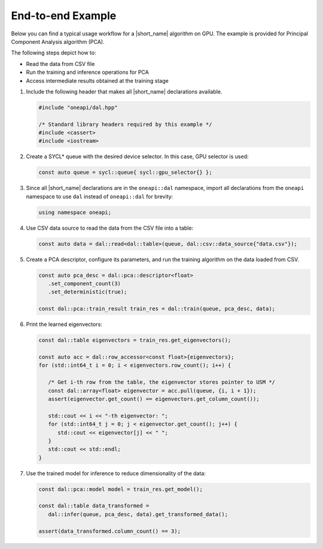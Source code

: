 .. ******************************************************************************
.. * Copyright 2019-2020 Intel Corporation
.. *
.. * Licensed under the Apache License, Version 2.0 (the "License");
.. * you may not use this file except in compliance with the License.
.. * You may obtain a copy of the License at
.. *
.. *     http://www.apache.org/licenses/LICENSE-2.0
.. *
.. * Unless required by applicable law or agreed to in writing, software
.. * distributed under the License is distributed on an "AS IS" BASIS,
.. * WITHOUT WARRANTIES OR CONDITIONS OF ANY KIND, either express or implied.
.. * See the License for the specific language governing permissions and
.. * limitations under the License.
.. *******************************************************************************/

End-to-end Example
~~~~~~~~~~~~~~~~~~

Below you can find a typical usage workflow for a |short_name| algorithm on GPU. The
example is provided for Principal Component Analysis algorithm (PCA).

The following steps depict how to:

- Read the data from CSV file
- Run the training and inference operations for PCA
- Access intermediate results obtained at the training stage

#. Include the following header that makes all |short_name| declarations available.

   .. code-block::

      #include "oneapi/dal.hpp"

      /* Standard library headers required by this example */
      #include <cassert>
      #include <iostream>

#. Create a SYCL* queue with the desired device selector. In this case,
   GPU selector is used:

   .. code-block:: cpp

      const auto queue = sycl::queue{ sycl::gpu_selector{} };

#. Since all |short_name| declarations are in the ``oneapi::dal`` namespace,
   import all declarations from the ``oneapi`` namespace to use ``dal``
   instead of ``oneapi::dal`` for brevity:

   .. code-block:: cpp

      using namespace oneapi;


#. Use CSV data source to read the data from the CSV file into a table:

   .. code-block:: cpp

      const auto data = dal::read<dal::table>(queue, dal::csv::data_source{"data.csv"});

#. Create a PCA descriptor, configure its parameters, and
   run the training algorithm on the data loaded from CSV.

   .. code-block:: cpp

      const auto pca_desc = dal::pca::descriptor<float>
         .set_component_count(3)
         .set_deterministic(true);

      const dal::pca::train_result train_res = dal::train(queue, pca_desc, data);

#. Print the learned eigenvectors:

   .. code-block:: cpp

      const dal::table eigenvectors = train_res.get_eigenvectors();

      const auto acc = dal::row_accessor<const float>{eigenvectors};
      for (std::int64_t i = 0; i < eigenvectors.row_count(); i++) {

         /* Get i-th row from the table, the eigenvector stores pointer to USM */
         const dal::array<float> eigenvector = acc.pull(queue, {i, i + 1});
         assert(eigenvector.get_count() == eigenvectors.get_column_count());

         std::cout << i << "-th eigenvector: ";
         for (std::int64_t j = 0; j < eigenvector.get_count(); j++) {
            std::cout << eigenvector[j] << " ";
         }
         std::cout << std::endl;
      }

#. Use the trained model for inference to reduce dimensionality of the data:

   .. code-block:: cpp

      const dal::pca::model model = train_res.get_model();

      const dal::table data_transformed =
         dal::infer(queue, pca_desc, data).get_transformed_data();

      assert(data_transformed.column_count() == 3);
